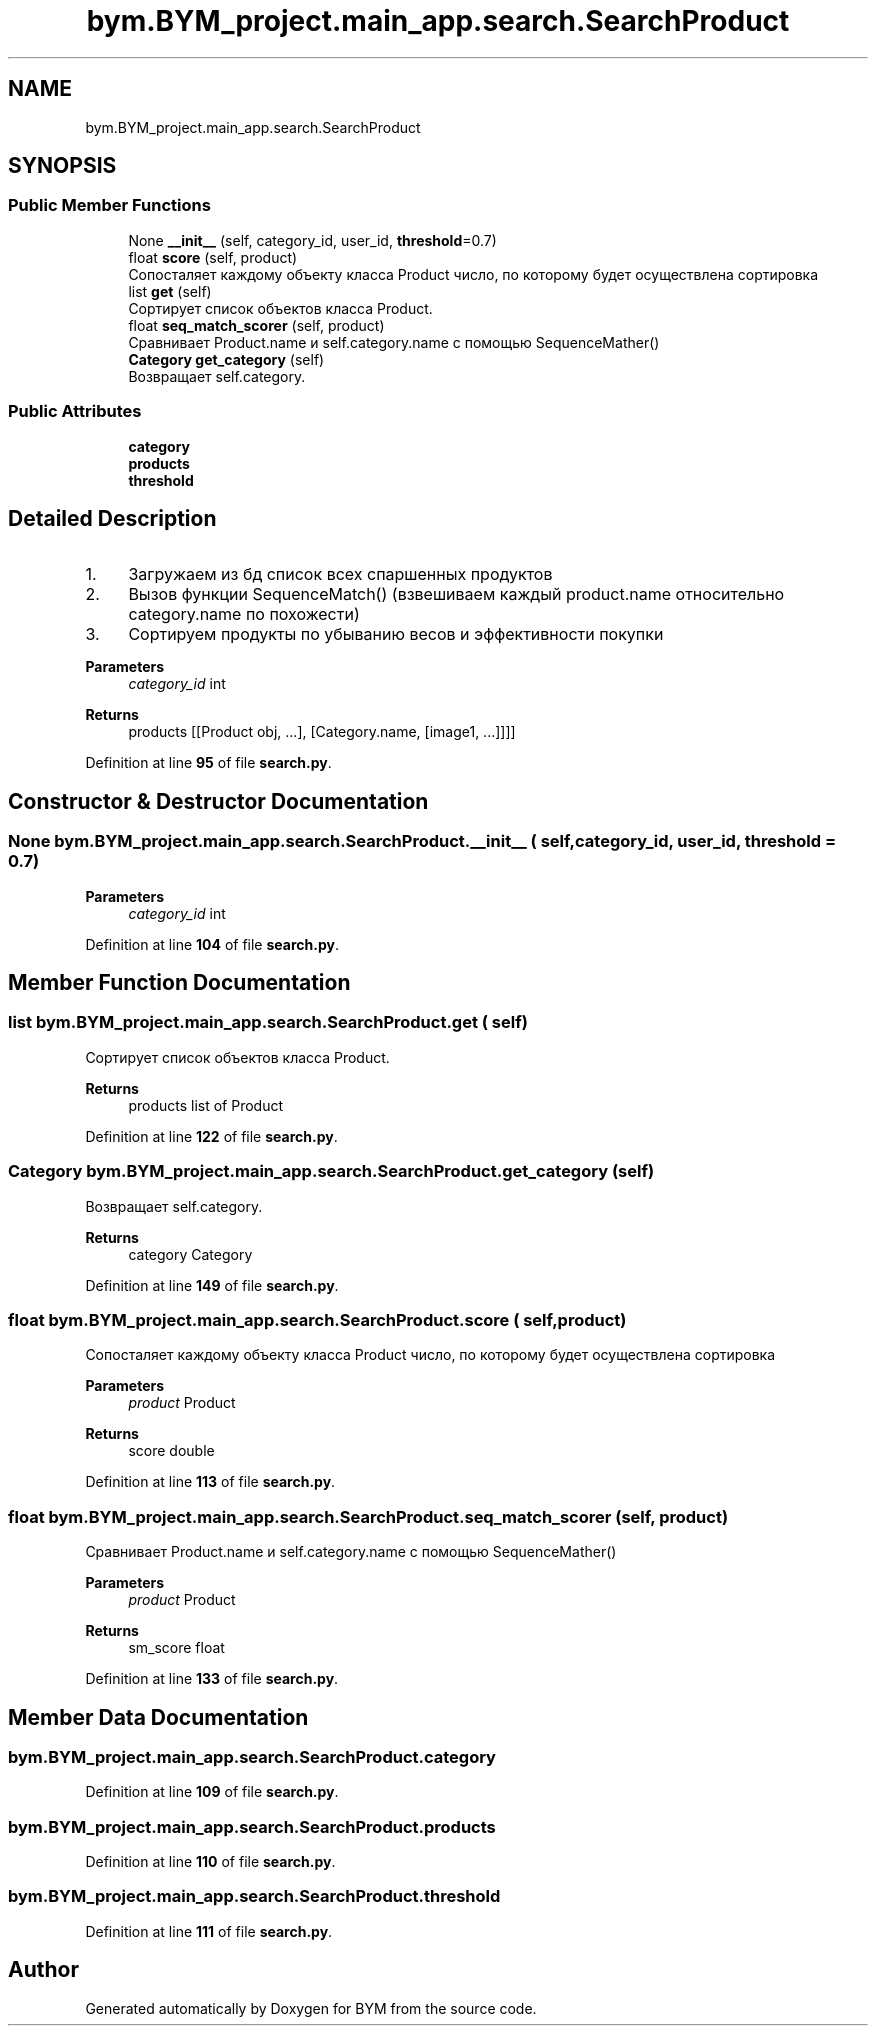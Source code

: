 .TH "bym.BYM_project.main_app.search.SearchProduct" 3 "BYM" \" -*- nroff -*-
.ad l
.nh
.SH NAME
bym.BYM_project.main_app.search.SearchProduct
.SH SYNOPSIS
.br
.PP
.SS "Public Member Functions"

.in +1c
.ti -1c
.RI "None \fB__init__\fP (self, category_id, user_id, \fBthreshold\fP=0\&.7)"
.br
.ti -1c
.RI "float \fBscore\fP (self, product)"
.br
.RI "Сопосталяет каждому объекту класса Product число, по которому будет осуществлена сортировка "
.ti -1c
.RI "list \fBget\fP (self)"
.br
.RI "Сортирует список объектов класса Product\&. "
.ti -1c
.RI "float \fBseq_match_scorer\fP (self, product)"
.br
.RI "Сравнивает Product\&.name и self\&.category\&.name с помощью SequenceMather() "
.ti -1c
.RI "\fBCategory\fP \fBget_category\fP (self)"
.br
.RI "Возвращает self\&.category\&. "
.in -1c
.SS "Public Attributes"

.in +1c
.ti -1c
.RI "\fBcategory\fP"
.br
.ti -1c
.RI "\fBproducts\fP"
.br
.ti -1c
.RI "\fBthreshold\fP"
.br
.in -1c
.SH "Detailed Description"
.PP 

.IP "1." 4
Загружаем из бд список всех спаршенных продуктов
.IP "2." 4
Вызов функции SequenceMatch() (взвешиваем каждый product\&.name относительно category\&.name по похожести)
.IP "3." 4
Сортируем продукты по убыванию весов и эффективности покупки 
.PP
\fBParameters\fP
.RS 4
\fIcategory_id\fP int 
.RE
.PP
\fBReturns\fP
.RS 4
products [[Product obj, \&.\&.\&.], [Category\&.name, [image1, \&.\&.\&.]]]] 
.RE
.PP

.PP

.PP
Definition at line \fB95\fP of file \fBsearch\&.py\fP\&.
.SH "Constructor & Destructor Documentation"
.PP 
.SS " None bym\&.BYM_project\&.main_app\&.search\&.SearchProduct\&.__init__ ( self,  category_id,  user_id,  threshold = \fC0\&.7\fP)"

.PP
\fBParameters\fP
.RS 4
\fIcategory_id\fP int 
.RE
.PP

.PP
Definition at line \fB104\fP of file \fBsearch\&.py\fP\&.
.SH "Member Function Documentation"
.PP 
.SS " list bym\&.BYM_project\&.main_app\&.search\&.SearchProduct\&.get ( self)"

.PP
Сортирует список объектов класса Product\&. 
.PP
\fBReturns\fP
.RS 4
products list of Product 
.RE
.PP

.PP
Definition at line \fB122\fP of file \fBsearch\&.py\fP\&.
.SS " \fBCategory\fP bym\&.BYM_project\&.main_app\&.search\&.SearchProduct\&.get_category ( self)"

.PP
Возвращает self\&.category\&. 
.PP
\fBReturns\fP
.RS 4
category Category 
.RE
.PP

.PP
Definition at line \fB149\fP of file \fBsearch\&.py\fP\&.
.SS " float bym\&.BYM_project\&.main_app\&.search\&.SearchProduct\&.score ( self,  product)"

.PP
Сопосталяет каждому объекту класса Product число, по которому будет осуществлена сортировка 
.PP
\fBParameters\fP
.RS 4
\fIproduct\fP Product 
.RE
.PP
\fBReturns\fP
.RS 4
score double 
.RE
.PP

.PP
Definition at line \fB113\fP of file \fBsearch\&.py\fP\&.
.SS " float bym\&.BYM_project\&.main_app\&.search\&.SearchProduct\&.seq_match_scorer ( self,  product)"

.PP
Сравнивает Product\&.name и self\&.category\&.name с помощью SequenceMather() 
.PP
\fBParameters\fP
.RS 4
\fIproduct\fP Product 
.RE
.PP
\fBReturns\fP
.RS 4
sm_score float 
.RE
.PP

.PP
Definition at line \fB133\fP of file \fBsearch\&.py\fP\&.
.SH "Member Data Documentation"
.PP 
.SS "bym\&.BYM_project\&.main_app\&.search\&.SearchProduct\&.category"

.PP
Definition at line \fB109\fP of file \fBsearch\&.py\fP\&.
.SS "bym\&.BYM_project\&.main_app\&.search\&.SearchProduct\&.products"

.PP
Definition at line \fB110\fP of file \fBsearch\&.py\fP\&.
.SS "bym\&.BYM_project\&.main_app\&.search\&.SearchProduct\&.threshold"

.PP
Definition at line \fB111\fP of file \fBsearch\&.py\fP\&.

.SH "Author"
.PP 
Generated automatically by Doxygen for BYM from the source code\&.
